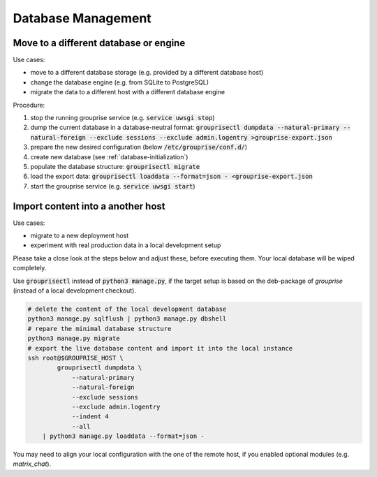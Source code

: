 Database Management
-------------------

.. _database-move:

Move to a different database or engine
^^^^^^^^^^^^^^^^^^^^^^^^^^^^^^^^^^^^^^

Use cases:

* move to a different database storage (e.g. provided by a different database host)
* change the database engine (e.g. from SQLite to PostgreSQL)
* migrate the data to a different host with a different database engine

Procedure:

1. stop the running grouprise service (e.g. :code:`service uwsgi stop`)
2. dump the current database in a database-neutral format: :code:`grouprisectl dumpdata --natural-primary --natural-foreign --exclude sessions --exclude admin.logentry >grouprise-export.json`
3. prepare the new desired configuration (below :code:`/etc/grouprise/conf.d/`)
4. create new database (see :ref:`database-initialization`)
5. populate the database structure: :code:`grouprisectl migrate`
6. load the export data: :code:`grouprisectl loaddata --format=json - <grouprise-export.json`
7. start the grouprise service (e.g. :code:`service uwsgi start`)


Import content into a another host
^^^^^^^^^^^^^^^^^^^^^^^^^^^^^^^^^^

Use cases:

* migrate to a new deployment host
* experiment with real production data in a local development setup

Please take a close look at the steps below and adjust these, before executing them.
Your local database will be wiped completely.

Use :code:`grouprisectl` instead of :code:`python3 manage.py`, if the target setup is based on the
deb-package of *grouprise* (instead of a local development checkout).

.. code-block:: shell

   # delete the content of the local development database
   python3 manage.py sqlflush | python3 manage.py dbshell
   # repare the minimal database structure
   python3 manage.py migrate
   # export the live database content and import it into the local instance
   ssh root@$GROUPRISE_HOST \
           grouprisectl dumpdata \
               --natural-primary
               --natural-foreign
               --exclude sessions
               --exclude admin.logentry
               --indent 4
               --all
       | python3 manage.py loaddata --format=json -

You may need to align your local configuration with the one of the remote host, if you enabled
optional modules (e.g. `matrix_chat`).
